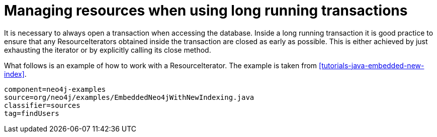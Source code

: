 [[tutorials-java-embedded-resource-iteration]]

Managing resources when using long running transactions
=======================================================

It is necessary to always open a transaction when accessing the database. Inside a long running transaction it is good practice to ensure
that any ResourceIterators obtained inside the transaction are closed as early as possible. This is either achieved by just exhausting
the iterator or by explicitly calling its close method.

What follows is an example of how to work with a ResourceIterator. The example is taken from <<tutorials-java-embedded-new-index>>.

[snippet,java]
----
component=neo4j-examples
source=org/neo4j/examples/EmbeddedNeo4jWithNewIndexing.java
classifier=sources
tag=findUsers
----

